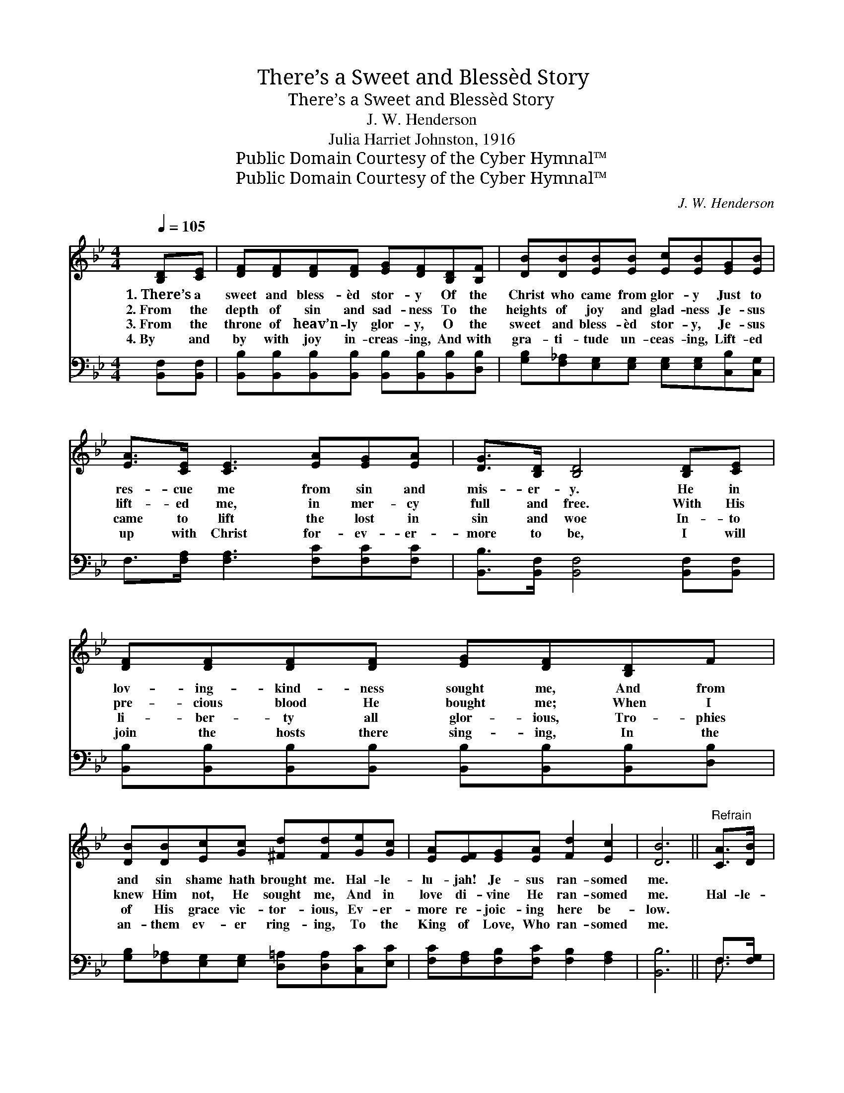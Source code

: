 X:1
T:There’s a Sweet and Blessèd Story
T:There’s a Sweet and Blessèd Story
T:J. W. Henderson
T:Julia Harriet Johnston, 1916
T:Public Domain Courtesy of the Cyber Hymnal™
T:Public Domain Courtesy of the Cyber Hymnal™
C:J. W. Henderson
Z:Public Domain
Z:Courtesy of the Cyber Hymnal™
%%score ( 1 2 ) ( 3 4 )
L:1/8
Q:1/4=105
M:4/4
K:Bb
V:1 treble 
V:2 treble 
V:3 bass 
V:4 bass 
V:1
 [B,D][CE] | [DF][DF][DF][DF] [EG][DF][B,D][B,F] | [DB][DB][EB][EB] [Ec][EB][EG][EB] | %3
w: 1.~There’s a|sweet and bless- èd stor- y Of the|Christ who came from glor- y Just to|
w: 2.~From the|depth of sin and sad- ness To the|heights of joy and glad- ness Je- sus|
w: 3.~From the|throne of heav’n- ly glor- y, O the|sweet and bless- èd stor- y, Je- sus|
w: 4.~By and|by with joy in- creas- ing, And with|gra- ti- tude un- ceas- ing, Lift- ed|
 [EA]>[CE] [CE]3 [EA][EG][EA] | [DG]>[B,D] [B,D]4 [B,D][CE] | [DF][DF][DF][DF] [EG][DF][B,D]F | %6
w: res- cue me from sin and|mis- er- y. He in|lov- ing- kind- ness sought me, And from|
w: lift- ed me, in mer- cy|full and free. With His|pre- cious blood He bought me; When I|
w: came to lift the lost in|sin and woe In- to|li- ber- ty all glor- ious, Tro- phies|
w: up with Christ for- ev- er-|more to be, I will|join the hosts there sing- ing, In the|
 [DB][DB][Ec][Gc] [^Fd][Fd][Ge][Gc] | [EA][EF][EG][EA] [Fd]2 [Ec]2 | [DB]6 ||"^Refrain" [CA]>[DB] | %10
w: and sin shame hath brought me. Hal- le-|lu- jah! Je- sus ran- somed|me.||
w: knew Him not, He sought me, And in|love di- vine He ran- somed|me.|Hal- le-|
w: of His grace vic- tor- ious, Ev- er-|more re- joic- ing here be-|low.||
w: an- them ev- er ring- ing, To the|King of Love, Who ran- somed|me.||
 [Ec][Ec][Ec][Ec] [Ec][EA][DB][Dc] | [DB][DB][DB][Ec] [DB][DF][DB][FA] | %12
w: ||
w: lu- jah, what a Sav- ior, Who can|take a poor lost sin- ner, Lift him|
w: ||
w: ||
 [EG][EG][EG][EG] [=EG][EG][Ec][Ed] | c6 [B,D][CE] | [DF][DF][DF][DF] [EG][DF][B,D]F | %15
w: |||
w: from the mir- y clay and set him|free! I will|ev- er tell the stor- y, Shout- ing,|
w: |||
w: |||
 [DB][DB][Ec][Gc] [^Fd][Fd] [Ge]>[Gc] | [FA][EF][EG][EA] [Fd]2 [Ec]2 | [DB]6 |] %18
w: |||
w: “Glor- y, glor- y, glor- y!” Hal- le-|lu- jah! Je- sus ran- somed|me.|
w: |||
w: |||
V:2
 x2 | x8 | x8 | x8 | x8 | x8 | x8 | x8 | x6 || x2 | x8 | x8 | x8 | (F2 F>EEC) x2 | x8 | x8 | x8 | %17
 x6 |] %18
V:3
 [B,,F,][B,,F,] | [B,,B,][B,,B,][B,,B,][B,,B,] [B,,B,][B,,B,][B,,B,][D,B,] | %2
w: ~ ~|~ ~ ~ ~ ~ ~ ~ ~|
 [G,B,][F,_A,][E,G,][E,G,] [E,G,][E,G,][C,B,][C,G,] | F,>[F,A,] [F,A,]3 [F,C][F,C][F,C] | %4
w: ~ ~ ~ ~ ~ ~ ~ ~|~ ~ ~ ~ ~ ~|
 [B,,B,]>[B,,F,] [B,,F,]4 [B,,F,][B,,F,] | %5
w: ~ ~ ~ ~ ~|
 [B,,B,][B,,B,][B,,B,][B,,B,] [B,,B,][B,,B,][B,,B,][D,B,] | %6
w: ~ ~ ~ ~ ~ ~ ~ ~|
 [G,B,][F,_A,][E,G,][E,G,] [D,=A,][D,A,][C,C][E,C] | [F,C][F,A,][F,B,][F,C] [F,B,]2 [F,A,]2 | %8
w: ~ ~ ~ ~ ~ ~ ~ ~|~ ~ ~ ~ ~ ~|
 [B,,B,]6 || F,>[F,G,] | [F,A,][F,A,][F,A,][F,A,] [F,A,][F,C][F,A,]F, | %11
w: ~|~ ~|~ ~ ~ ~ ~ ~ ~ ~|
 [B,,F,][B,,F,][B,,F,][B,,G,] [B,,F,][B,,B,][B,,B,][D,B,] | %12
w: ~ ~ ~ ~ ~ ~ ~ ~|
 [E,B,][E,B,][E,B,][D,B,] [C,C][C,C][C,C][C,B,] | %13
w: ~ ~ ~ ~ ~ ~ ~ ~|
 [F,A,]2 [E,A,]>[C,F,][A,,F,][A,,F,][B,,F,][B,,F,] | %14
w: ~ Hal- le- lu- jah * *|
 [B,,B,][B,,B,][B,,B,][B,,B,] [B,,B,][B,,B,][F,B,][D,B,] | %15
w: |
 [G,B,][F,_A,][E,G,][E,G,] [D,=A,][D,A,] [C,C]>[E,C] | [F,C][F,A,][F,B,][F,C] [F,B,]2 [F,A,]2 | %17
w: ||
 [B,,F,]6 |] %18
w: |
V:4
 x2 | x8 | x8 | x8 | x8 | x8 | x8 | x8 | x6 || F,3/2 x/ | x8 | x8 | x8 | x8 | x8 | x8 | x8 | x6 |] %18


